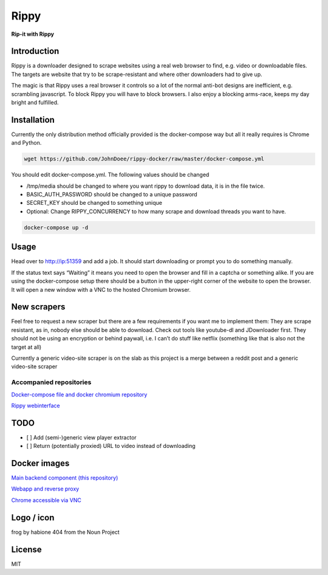 ================================
Rippy
================================
.. image:: ./logo.png

**Rip-it with Rippy**

Introduction
--------------------------------

Rippy is a downloader designed to scrape websites using a real web browser to find, e.g. video or downloadable files.
The targets are website that try to be scrape-resistant and where other downloaders had to give up.

The magic is that Rippy uses a real browser it controls so a lot of the normal anti-bot designs are inefficient,
e.g. scrambling javascript. To block Rippy you will have to block browsers.
I also enjoy a blocking arms-race, keeps my day bright and fulfilled.

Installation
--------------------------------

Currently the only distribution method officially provided is the docker-compose way but all it really requires is Chrome and Python.

.. code-block:: bash

    wget https://github.com/JohnDoee/rippy-docker/raw/master/docker-compose.yml

You should edit docker-compose.yml. The following values should be changed

* /tmp/media should be changed to where you want rippy to download data, it is in the file twice.
* BASIC_AUTH_PASSWORD should be changed to a unique password
* SECRET_KEY should be changed to something unique
* Optional: Change RIPPY_CONCURRENCY to how many scrape and download threads you want to have.

.. code-block:: bash

    docker-compose up -d

Usage
--------------------------------

Head over to http://ip:51359 and add a job. It should start downloading or prompt you to do something manually.

If the status text says “Waiting” it means you need to open the browser and fill in a captcha or something alike. If you are using the docker-compose setup there should be a button in the upper-right corner of the website to open the browser. It will open a new window with a VNC to the hosted Chromium browser.

New scrapers
--------------------------------

Feel free to request a new scraper but there are a few requirements if you want me to implement them:
They are scrape resistant, as in, nobody else should be able to download. Check out tools like youtube-dl and JDownloader first.
They should not be using an encryption or behind paywall, i.e. I can’t do stuff like netflix (something like that is also not the target at all)

Currently a generic video-site scraper is on the slab as this project is a merge between a reddit post and a generic video-site scraper

Accompanied repositories
`````````````````````````````````

`Docker-compose file and docker chromium repository <https://github.com/JohnDoee/rippy-docker>`_

`Rippy webinterface <https://github.com/JohnDoee/rippy-webinterface>`_


TODO
--------------------------------

* [ ] Add (semi-)generic view player extractor
* [ ] Return (potentially proxied) URL to video instead of downloading

Docker images
--------------------------------

`Main backend component (this repository) <https://hub.docker.com/r/johndoee/rippy>`_

`Webapp and reverse proxy <https://hub.docker.com/r/johndoee/rippy-webapp>`_

`Chrome accessible via VNC <https://hub.docker.com/r/johndoee/rippy-vnc>`_

Logo / icon
--------------------------------

frog by habione 404 from the Noun Project

License
--------------------------------

MIT
